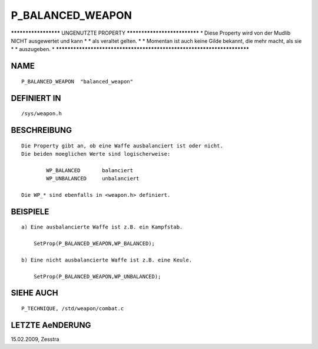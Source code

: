 P_BALANCED_WEAPON
=================

********************* UNGENUTZTE PROPERTY *****************************
* Diese Property wird von der Mudlib NICHT ausgewertet und kann       *
* als veraltet gelten.                                                *
* Momentan ist auch keine Gilde bekannt, die mehr macht, als sie      *
* auszugeben.                                                         *
***********************************************************************

NAME
----
::

        P_BALANCED_WEAPON  "balanced_weapon"

DEFINIERT IN
------------
::

        /sys/weapon.h

BESCHREIBUNG
------------
::

        Die Property gibt an, ob eine Waffe ausbalanciert ist oder nicht.
        Die beiden moeglichen Werte sind logischerweise:

                WP_BALANCED       balanciert
                WP_UNBALANCED     unbalanciert

        Die WP_* sind ebenfalls in <weapon.h> definiert.

BEISPIELE
---------
::

        a) Eine ausbalancierte Waffe ist z.B. ein Kampfstab.

            SetProp(P_BALANCED_WEAPON,WP_BALANCED);

        b) Eine nicht ausbalancierte Waffe ist z.B. eine Keule.

            SetProp(P_BALANCED_WEAPON,WP_UNBALANCED);

SIEHE AUCH
----------
::

        P_TECHNIQUE, /std/weapon/combat.c

LETZTE AeNDERUNG
----------------
::

15.02.2009, Zesstra

